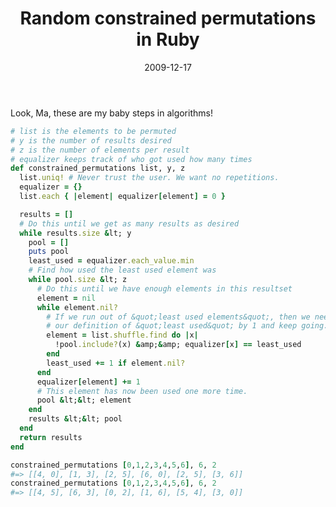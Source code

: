 #+TITLE: Random constrained permutations in Ruby
#+DATE: 2009-12-17
#+CATEGORIES: programming
#+TAGS: ruby permutations random

Look, Ma, these are my baby steps in algorithms!

#+BEGIN_SRC ruby
# list is the elements to be permuted
# y is the number of results desired
# z is the number of elements per result
# equalizer keeps track of who got used how many times
def constrained_permutations list, y, z
  list.uniq! # Never trust the user. We want no repetitions.
  equalizer = {}
  list.each { |element| equalizer[element] = 0 }

  results = []
  # Do this until we get as many results as desired
  while results.size &lt; y
    pool = []
    puts pool
    least_used = equalizer.each_value.min
    # Find how used the least used element was
    while pool.size &lt; z
      # Do this until we have enough elements in this resultset
      element = nil
      while element.nil?
        # If we run out of &quot;least used elements&quot;, then we need to increment
        # our definition of &quot;least used&quot; by 1 and keep going.
        element = list.shuffle.find do |x|
          !pool.include?(x) &amp;&amp; equalizer[x] == least_used
        end
        least_used += 1 if element.nil?
      end
      equalizer[element] += 1
      # This element has now been used one more time.
      pool &lt;&lt; element
    end
    results &lt;&lt; pool
  end
  return results
end

constrained_permutations [0,1,2,3,4,5,6], 6, 2
#=> [[4, 0], [1, 3], [2, 5], [6, 0], [2, 5], [3, 6]]
constrained_permutations [0,1,2,3,4,5,6], 6, 2
#=> [[4, 5], [6, 3], [0, 2], [1, 6], [5, 4], [3, 0]]
#+END_SRC

